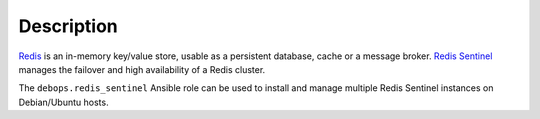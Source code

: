 Description
===========

`Redis <https://redis.io/>`__ is an in-memory key/value store, usable as
a persistent database, cache or a message broker.
`Redis Sentinel <https://redis.io/topics/sentinel>`_ manages the failover and
high availability of a Redis cluster.

The ``debops.redis_sentinel`` Ansible role can be used to install and manage
multiple Redis Sentinel instances on Debian/Ubuntu hosts.
